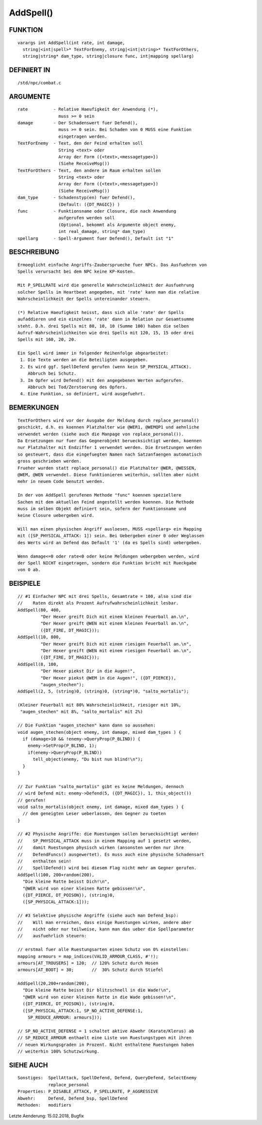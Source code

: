 AddSpell()
==========

FUNKTION
--------
::

  varargs int AddSpell(int rate, int damage,
    string|<int|spell>* TextForEnemy, string|<int|string>* TextForOthers,
    string|string* dam_type, string|closure func, int|mapping spellarg)

DEFINIERT IN
------------
::

    /std/npc/combat.c

ARGUMENTE
---------
::

    rate          - Relative Haeufigkeit der Anwendung (*),
                    muss >= 0 sein
    damage        - Der Schadenswert fuer Defend(),
                    muss >= 0 sein. Bei Schaden von 0 MUSS eine Funktion
                    eingetragen werden.
    TextForEnemy  - Text, den der Feind erhalten soll
                    String <text> oder
                    Array der Form ({<text>,<messagetype>})
                    (Siehe ReceiveMsg())
    TextForOthers - Text, den andere im Raum erhalten sollen
                    String <text> oder
                    Array der Form ({<text>,<messagetype>})
                    (Siehe ReceiveMsg())
    dam_type      - Schadenstyp(en) fuer Defend(),
                    (Default: ({DT_MAGIC}) )
    func          - Funktionsname oder Closure, die nach Anwendung
                    aufgerufen werden soll
                    (Optional, bekommt als Argumente object enemy, 
                    int real_damage, string* dam_type)
    spellarg      - Spell-Argument fuer Defend(), Default ist "1"

BESCHREIBUNG
------------
::

    Ermoeglicht einfache Angriffs-Zaubersprueche fuer NPCs. Das Ausfuehren von
    Spells verursacht bei dem NPC keine KP-Kosten.

    Mit P_SPELLRATE wird die generelle Wahrscheinlichkeit der Ausfuehrung
    solcher Spells im Heartbeat angegeben, mit 'rate' kann man die relative
    Wahrscheinlichkeit der Spells untereinander steuern.

    (*) Relative Haeufigkeit heisst, dass sich alle 'rate' der Spells
    aufaddieren und ein einzelnes 'rate' dann in Relation zur Gesamtsumme
    steht. D.h. drei Spells mit 80, 10, 10 (Summe 100) haben die selben
    Aufruf-Wahrscheinlichkeiten wie drei Spells mit 120, 15, 15 oder drei
    Spells mit 160, 20, 20.

    Ein Spell wird immer in folgender Reihenfolge abgearbeitet:
     1. Die Texte werden an die Beteiligten ausgegeben.
     2. Es wird ggf. SpellDefend gerufen (wenn kein SP_PHYSICAL_ATTACK).
        Abbruch bei Schutz.
     3. Im Opfer wird Defend() mit den angegebenen Werten aufgerufen.
        Abbruch bei Tod/Zerstoerung des Opfers.
     4. Eine Funktion, so definiert, wird ausgefuehrt.

BEMERKUNGEN
-----------
::

    TextForOthers wird vor der Ausgabe der Meldung durch replace_personal()
    geschickt, d.h. es koennen Platzhalter wie @WER1, @WEMQP1 und aehnliche
    verwendet werden (siehe auch die Manpage von replace_personal()).
    Da Ersetzungen nur fuer das Gegnerobjekt beruecksichtigt werden, koennen
    nur Platzhalter mit Endziffer 1 verwendet werden. Die Ersetzungen werden
    so gesteuert, dass die eingefuegten Namen nach Satzanfaengen automatisch
    gross geschrieben werden.
    Frueher wurden statt replace_personal() die Platzhalter @WER, @WESSEN, 
    @WEM, @WEN verwendet. Diese funktionieren weiterhin, sollten aber nicht 
    mehr in neuem Code benutzt werden.

    In der von AddSpell gerufenen Methode "func" koennen speziellere
    Sachen mit dem aktuellen Feind angestellt werden koennen. Die Methode
    muss im selben Objekt definiert sein, sofern der Funktionsname und
    keine Closure uebergeben wird.

    Will man einen physischen Angriff ausloesen, MUSS <spellarg> ein Mapping
    mit ([SP_PHYSICAL_ATTACK: 1]) sein. Bei Uebergeben einer 0 oder Weglassen
    des Werts wird an Defend das Default '1' (da es Spells sind) uebergeben.

    Wenn damage<=0 oder rate<0 oder keine Meldungen uebergeben werden, wird
    der Spell NICHT eingetragen, sondern die Funktion bricht mit Rueckgabe
    von 0 ab.

BEISPIELE
---------
::

    // #1 Einfacher NPC mit drei Spells, Gesamtrate = 100, also sind die
    //    Raten direkt als Prozent Aufrufwahrscheinlichkeit lesbar.
    AddSpell(80, 400,
             "Der Hexer greift Dich mit einem kleinen Feuerball an.\n",
             "Der Hexer greift @WEN mit einem kleinen Feuerball an.\n",
             ({DT_FIRE, DT_MAGIC}));
    AddSpell(10, 800,
             "Der Hexer greift Dich mit einem riesigen Feuerball an.\n",
             "Der Hexer greift @WEN mit einem riesigen Feuerball an.\n",
             ({DT_FIRE, DT_MAGIC}));
    AddSpell(8, 100,
             "Der Hexer piekst Dir in die Augen!",
             "Der Hexer piekst @WEM in die Augen!", ({DT_PIERCE}),
             "augen_stechen");
    AddSpell(2, 5, (string)0, (string)0, (string*)0, "salto_mortalis");

    (Kleiner Feuerball mit 80% Wahrscheinlichkeit, riesiger mit 10%,
     "augen_stechen" mit 8%, "salto_mortalis" mit 2%)

    // Die Funktion "augen_stechen" kann dann so aussehen:
    void augen_stechen(object enemy, int damage, mixed dam_types ) {
      if (damage>10 && !enemy->QueryProp(P_BLIND)) {
        enemy->SetProp(P_BLIND, 1);
        if(enemy->QueryProp(P_BLIND))
          tell_object(enemy, "Du bist nun blind!\n");
      }
    }

    // Zur Funktion "salto_mortalis" gibt es keine Meldungen, dennoch
    // wird Defend mit: enemy->Defend(5, ({DT_MAGIC}), 1, this_object())
    // gerufen!
    void salto_mortalis(object enemy, int damage, mixed dam_types ) {
      // dem geneigten Leser ueberlassen, den Gegner zu toeten
    }

    // #2 Physische Angriffe: die Ruestungen sollen beruecksichtigt werden!
    //    SP_PHYSICAL_ATTACK muss in einem Mapping auf 1 gesetzt werden,
    //    damit Ruestungen physisch wirken (ansonsten werden nur ihre
    //    DefendFuncs() ausgewertet). Es muss auch eine physische Schadensart
    //    enthalten sein!
    //    SpellDefend() wird bei diesem Flag nicht mehr am Gegner gerufen.
    AddSpell(100, 200+random(200),
      "Die kleine Ratte beisst Dich!\n",
      "@WER wird von einer kleinen Ratte gebissen!\n",
      ({DT_PIERCE, DT_POISON}), (string)0,
      ([SP_PHYSICAL_ATTACK:1]));

    // #3 Selektive physische Angriffe (siehe auch man Defend_bsp):
    //    Will man erreichen, dass einige Ruestungen wirken, andere aber
    //    nicht oder nur teilweise, kann man das ueber die Spellparameter
    //    ausfuehrlich steuern:

    // erstmal fuer alle Ruestungsarten einen Schutz von 0% einstellen:
    mapping armours = map_indices(VALID_ARMOUR_CLASS, #'!);
    armours[AT_TROUSERS] = 120;  // 120% Schutz durch Hosen
    armours[AT_BOOT] = 30;       //  30% Schutz durch Stiefel

    AddSpell(20,200+random(200),
      "Die kleine Ratte beisst Dir blitzschnell in die Wade!\n",
      "@WER wird von einer kleinen Ratte in die Wade gebissen!\n",
      ({DT_PIERCE, DT_POISON}), (string)0,
      ([SP_PHYSICAL_ATTACK:1, SP_NO_ACTIVE_DEFENSE:1,
        SP_REDUCE_ARMOUR: armours]));

    // SP_NO_ACTIVE_DEFENSE = 1 schaltet aktive Abwehr (Karate/Klerus) ab
    // SP_REDUCE_ARMOUR enthaelt eine Liste von Ruestungstypen mit ihren
    // neuen Wirkungsgraden in Prozent. Nicht enthaltene Ruestungen haben
    // weiterhin 100% Schutzwirkung.

SIEHE AUCH
----------
::

     Sonstiges:  SpellAttack, SpellDefend, Defend, QueryDefend, SelectEnemy
                 replace_personal
     Properties: P_DISABLE_ATTACK, P_SPELLRATE, P_AGGRESSIVE
     Abwehr:     Defend, Defend_bsp, SpellDefend
     Methoden:   modifiers

Letzte Aenderung: 15.02.2018, Bugfix
